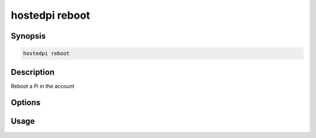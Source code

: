 ===============
hostedpi reboot
===============

.. program:: hostedpi-reboot

Synopsis
========

.. code-block:: text

    hostedpi reboot

Description
===========

Reboot a Pi in the account

Options
=======

Usage
=====
